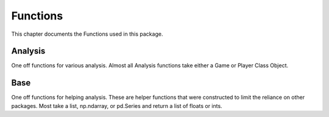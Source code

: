 .. _Functions:

Functions
*********
.. meta::
   :description: Landing page for poker-now-analysis.
   :keywords: Poker, Python, Analysis, Texas Hold'em

This chapter documents the Functions used in this package.

.. _Analysis:

Analysis
--------
One off functions for various analysis.
Almost all Analysis functions take either a Game or Player Class Object.

.. :currentmodule:: analysis

.. function:: face_card_in_winning_cards(data):

    Find what percent of the time a face card is used to win.

    :param data: Input data.
    :type data: Union[Game or Player]
    :return: A dict of file_id and face card in winning hand percent.
    :rtype: dict
    :example: *None*
    :note: Percent of all Winning Cards = Total all cards and get percent that include a face card.
        Percent one face in Winning Cards = Percent of all wins hand at least a single face card.

.. function:: longest_streak(data):

    Find the longest winning streak.

    :param data: Input data.
    :type data: Union[Game, Player]
    :return: Longest streak.
    :rtype: dict
    :example: *None*
    :note: *None*

.. function:: raise_signal_winning(data):

    When a player raises, does that mean they are going to win(?).

    :param data: Input data.
    :type data: Union[Game, Player]
    :return: A pd.DataFrame with the percent related to each position.
    :rtype: pd.DataFrame
    :example: *None*
    :note: *None*

.. function:: small_or_big_blind_win(data):

    When a player is small or big blind, does that mean they are going to win(?).

    :param data: Input data.
    :type data: Union[Game, Player]
    :return: A pd.DataFrame with the percent related to each blind.
    :rtype: pd.DataFrame
    :example: *None*
    :note: *None*

.. function:: best_cards(data, player_index):

    Find the most common winning cards and respective money earned.

    :param data: Input data.
    :type data: Game
    :param player_index: ID of a specific player or players, default is None. *Optional*
    :type player_index: str or List[str]
    :return: A pd.DataFrame with the count and money earned related to each blind.
    :rtype: pd.DataFrame
    :example: *None*
    :note: *None*

.. function:: player_verse_player(data):

    Find how many times and what value a player called or folded related all other players.

    :param data: Input data.
    :type data: Union[Game, Player]
    :return: A dict of counts and values for each 'Calls', 'Raises', 'Checks', and 'Folds'.
    :rtype: dict
    :example: *None*
    :note: *None*

.. function:: bluff_study(data):

    Compare betting habits when a player is bluffing.

    :param data: Input data.
    :type data: Player
    :return: A dict of counts and values for each position.
    :rtype: dict
    :example: *None*
    :note: Bluff Count Raises and Calls = Average and std count per position when bluffing.
        Bluff Stack = Average and std value per position when bluffing.
        Bluff Stack Raises and Calls = Average and std value for Raises and Calls when bluffing.
        Both = Average and std when they win and loss.
        Loss = Average and std when they loss.
        Win = Average and std when they Win.

.. function:: staticanalysis(data):

    Build a static analysis DataFrame.

    :param data: A Player class object.
    :type data: Player or Dict
    :return: A DataFrame of mean and std values.
    :rtype: pd.DataFrame
    :example: *None*
    :note: If a dict is passed it is intended to be Player.move_dic.

.. function:: tsanalysis(data):

    Build a Time Series DataFrame.

    :param data: A Player class object.
    :type data: Player or Dict
    :return: A DataFrame of various moves over time.
    :rtype: pd.DataFrame
    :example: *None*
    :note: If a dict is passed it is intended to be Player.move_dic.

.. _Base:

Base
----
One off functions for helping analysis.
These are helper functions that were constructed to limit the reliance on other packages.
Most take a list, np.ndarray, or pd.Series and return a list of floats or ints.

.. :currentmodule:: base

.. function:: normalize(data, keep_nan):

    Normalize a list between 0 and 1.

    :param data: Input data to normalize.
    :type data: list, np.ndarray, or pd.Series
    :param keep_nan: If True, will maintain nan values, default is False. *Optional*
    :type keep_nan: bool
    :return: Normalized list.
    :rtype: list
    :example: *None*
    :note: If an int or float is passed for keep_nan, that value will be placed where nan's are present.

.. function:: running_mean(data, num):

    Calculate the Running Std on *num* interval.

    :param data: Input data.
    :type data: list, np.ndarray, or pd.Series
    :param num: Input val used for Running Std window.
    :type num: int
    :return: Running mean for a given  np.ndarray, pd.Series, or list.
    :rtype: List[float]
    :example: *None*
    :note: Maintains the input data type in output.

.. function:: cumulative_mean(data):

    Calculate the Cumulative Mean.

    :param data: Input data.
    :type data: list, np.ndarray, or pd.Series
    :return: Cumulative mean for a given np.ndarray, pd.Series, or list.
    :rtype: List[float]
    :example: *None*
    :note: Maintains the input data type in output.

.. function:: round_to(data, val, remainder):

    Rounds an np.array, pd.Series, or list of values to the nearest value.

    :param data: Input data.
    :type data: list, np.ndarray, pd.Series, int, float, or any of the numpy int/float variations
    :param val: Value to round to. If decimal, will be that number divided by.
    :type val: int
    :param remainder: If True, will round the decimal, default is False. *Optional*
    :type remainder: bool
    :return: Rounded number.
    :rtype: List[float] or float
    :example:
        .. code-block:: python

            # With remainder set to True.
            lst = [4.3, 5.6]
            round_to(data=lst, val=4, remainder=True) # [4.25, 5.5]

            # With remainder set to False.
            lst = [4.3, 5.6]
            round_to(data=lst, val=4, remainder=False) # [4, 4]
    :note: Single int or float values can be passed.

.. function:: calc_gini(data):

    Calculate the Gini Coef for a list.

    :param data: Input data.
    :type data: list, np.ndarray, or pd.Series
    :return: Gini value.
    :rtype: float
    :example:
        >>> lst = [4.3, 5.6]
        >>> calc_gini(data=lst, val=4, remainder=True) # 0.05445544554455435
    :note: The larger the gini coef, the more consolidated the chips on the table are to one person.

.. function:: search_dic_values(dic, item):

    Searches a dict using the values.

    :param dic: Input data.
    :type dic: dict
    :param item: Search item.
    :type item: str, float or int
    :return: Key value connected to the value.
    :rtype: str, float or int
    :example: *None*
    :note: *None*

.. function:: flatten(data, type_used):

    Flattens a list and checks the list.

    :param data: Input data.
    :type data: list
    :param type_used: Type to search for, default is "str". *Optional*
    :type type_used: str
    :param type_used: Either {str, int, or float}
    :type type_used: str
    :return: Returns a flattened list.
    :rtype: list
    :example: *None*
    :note: *None*

.. function:: native_mode(data):

    Calculate Mode of a list.

    :param data: Input data.
    :type data: list, np.ndarray, or pd.Series
    :return: Returns the Mode.
    :rtype: float
    :example: *None*
    :note: *None*

.. function:: native_median(data):

    Calculate Median of a list.

    :param data: Input data.
    :type data: list, np.ndarray, or pd.Series
    :return: Returns the Median.
    :rtype: float
    :example: *None*
    :note: If multiple values have the same count, will return the mean.
        Median is used if there is an odd number of same count values.

.. function:: native_mean(data):

    Calculate Mean of a list.

    :param data: Input data.
    :type data: list, np.ndarray, or pd.Series
    :return: Returns the mean.
    :rtype: float
    :example: *None*
    :note: *None*

.. function:: native_std(data, ddof):

    Calculate Variance of a list.

    :param data: Input data.
    :type data: list, np.ndarray, or pd.Series
    :param ddof: Set the degrees of freedom, default is 1. *Optional*
    :type ddof: int
    :return: Returns the Variance.
    :rtype: float
    :example: *None*
    :note: *None*

.. function:: native_variance(data, ddof):

    Calculate Standard Deviation of a list.

    :param data: Input data.
    :type data: list, np.ndarray, or pd.Series
    :param ddof: Set the degrees of freedom, default is 1. *Optional*
    :type ddof: int
    :return: Returns the Standard Deviation.
    :rtype: float
    :example: *None*
    :note: *None*

.. function:: native_sum(data):

    Calculate Sum of a list.

    :param data: Input data.
    :type data: list, np.ndarray, or pd.Series
    :return: Returns the Sum.
    :rtype: float
    :example: *None*
    :note: *None*

.. function:: native_max(data):

    Calculate Max of a list.

    :param data: Input data.
    :type data: list, np.ndarray, or pd.Series
    :return: Returns the Max.
    :rtype: float
    :example: *None*
    :note: *None*

.. function:: unique_values(data, count):

    Get Unique values from a list.

    :param data: Input data.
    :type data: list, np.ndarray, or pd.Series
    :param count: Return a dictionary with item and count, default is False. *Optional*
    :type count: bool
    :return: Returns either a list of unique values or a dict of unique values with counts.
    :rtype: Union[list, dict]
    :example: *None*
    :note: *None*

